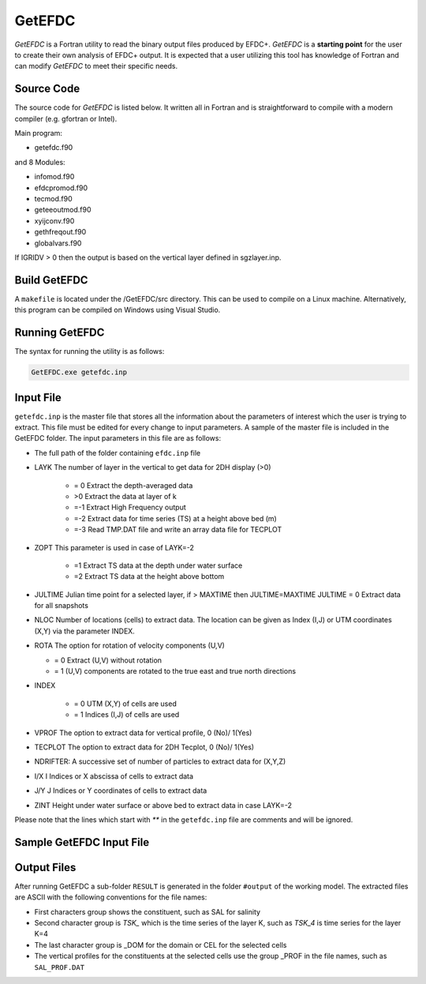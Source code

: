 .. _getefdc:

=======
GetEFDC
=======

`GetEFDC` is a Fortran utility to read the binary output files produced by EFDC+. `GetEFDC` is a  **starting point** for the user to create their own analysis of EFDC+ output.  It is expected that a user utilizing this tool has knowledge of Fortran and can modify `GetEFDC` to meet their specific needs. 


Source Code
-----------

The source code for `GetEFDC` is listed below.  It written all in Fortran and is straightforward to compile with a modern compiler (e.g. gfortran or Intel).

Main program:   

* getefdc.f90 
 
and 8 Modules: 

* infomod.f90 

* efdcpromod.f90

* tecmod.f90

* geteeoutmod.f90

* xyijconv.f90

* gethfreqout.f90

* globalvars.f90  
 
 
If IGRIDV > 0 then the output is based on the vertical layer defined in sgzlayer.inp.   


Build GetEFDC
-------------

A ``makefile`` is located under the /GetEFDC/src directory.  This can be used to compile on a Linux machine. Alternatively, this program can be compiled on Windows using Visual Studio.


Running GetEFDC
---------------
The syntax for running the utility is as follows:

.. code-block :: none

    GetEFDC.exe getefdc.inp


Input File
----------

``getefdc.inp`` is the master file that stores all the information about the parameters of
interest which the user is trying to extract. This file must be edited for every change to input
parameters. A sample of the master file is included in the GetEFDC folder. The input
parameters in this file are as follows:

* The full path of the folder containing ``efdc.inp`` file

* LAYK The number of layer in the vertical to get data for 2DH display (>0)

	- = 0 Extract the depth-averaged data

	- >0 Extract the data at layer of k
	- =-1 Extract High Frequency output
	- =-2 Extract data for time series (TS) at a height above bed (m)
	- =-3 Read TMP.DAT file and write an array data file for TECPLOT

* ZOPT This parameter is used in case of LAYK=-2

    - =1 Extract TS data at the depth under water surface

    - =2 Extract TS data at the height above bottom	

* JULTIME Julian time point for a selected layer, if > MAXTIME then JULTIME=MAXTIME
  JULTIME = 0 Extract data for all snapshots
* NLOC Number of locations (cells) to extract data. The location can be given
  as Index (I,J) or UTM coordinates (X,Y) via the parameter INDEX.
* ROTA The option for rotation of velocity components (U,V)

  - = 0  Extract (U,V) without rotation

  - = 1  (U,V) components are rotated to the true east and true north directions

* INDEX 

    - = 0 UTM (X,Y) of cells are used

    - = 1 Indices (I,J) of cells are used

* VPROF The option to extract data for vertical profile, 0 (No)/ 1(Yes)
* TECPLOT The option to extract data for 2DH Tecplot, 0 (No)/ 1(Yes)
* NDRIFTER: A successive set of number of particles to extract data for (X,Y,Z)
* I/X I Indices or X abscissa of cells to extract data
* J/Y J Indices or Y coordinates of cells to extract data

* ZINT Height under water surface or above bed to extract data in case LAYK=-2

Please note that the lines which start with `**` in the ``getefdc.inp`` file are comments and
will be ignored.

Sample GetEFDC Input File
-------------------------

.. literalinclude :: ./getefdc.inp


Output Files
------------

After running GetEFDC a sub-folder ``RESULT`` is generated in the folder ``#output`` of the
working model. The extracted files are ASCII with the following conventions for the file
names:

* First characters group shows the constituent, such as SAL for salinity

* Second character group is `TSK_` which is the time series of the layer K, such as
  `TSK_4` is time series for the layer K=4

* The last character group is _DOM for the domain or CEL for the selected cells

* The vertical profiles for the constituents at the selected cells use the group _PROF
  in the file names, such as ``SAL_PROF.DAT``
